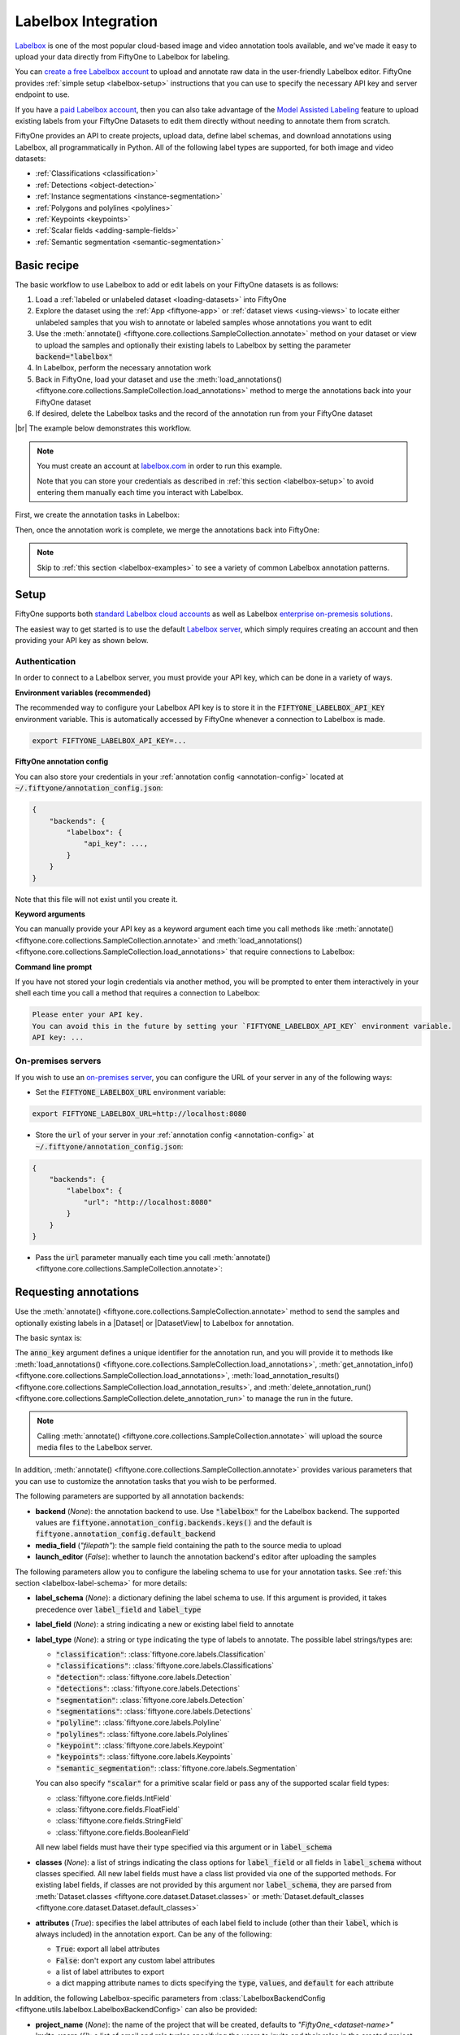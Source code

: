 .. _labelbox-integration:

Labelbox Integration
====================

.. default-role:: code

`Labelbox <https://labelbox.com/>`_ is one of the most popular
cloud-based image and video annotation tools available, and we've made it easy
to upload your data directly from FiftyOne to Labelbox for labeling.

You can `create a free Labelbox account <https://app.labelbox.com/signin>`_
to upload and annotate raw data in the user-friendly Labelbox editor.
FiftyOne provides :ref:`simple setup <labelbox-setup>` instructions
that you can use to specify the necessary API key and server
endpoint to use.

If you have a `paid Labelbox account <https://labelbox.com/pricing>`_, then you
can also take advantage of the 
`Model Assisted Labeling <https://docs.labelbox.com/docs/model-assisted-labeling>`_
feature to upload
existing labels from your FiftyOne Datasets to edit them directly without
needing to annotate them from scratch.

FiftyOne provides an API to create projects, upload data, define label
schemas, and download annotations using Labelbox, all programmatically in Python.
All of the following label types are supported, for both image and video
datasets:


- :ref:`Classifications <classification>`
- :ref:`Detections <object-detection>`
- :ref:`Instance segmentations <instance-segmentation>`
- :ref:`Polygons and polylines <polylines>`
- :ref:`Keypoints <keypoints>`
- :ref:`Scalar fields <adding-sample-fields>`
- :ref:`Semantic segmentation <semantic-segmentation>`

.. image:: /images/integrations/labelbox_example.png
   :alt: labelbox-example
   :align: center

.. _labelbox-basic-recipe:

Basic recipe
____________

The basic workflow to use Labelbox to add or edit labels on your FiftyOne datasets
is as follows:

1) Load a :ref:`labeled or unlabeled dataset <loading-datasets>` into FiftyOne

2) Explore the dataset using the :ref:`App <fiftyone-app>` or
   :ref:`dataset views <using-views>` to locate either unlabeled samples that
   you wish to annotate or labeled samples whose annotations you want to edit

3) Use the
   :meth:`annotate() <fiftyone.core.collections.SampleCollection.annotate>`
   method on your dataset or view to upload the samples and optionally their
   existing labels to Labelbox by setting the parameter `backend="labelbox"`

4) In Labelbox, perform the necessary annotation work

5) Back in FiftyOne, load your dataset and use the
   :meth:`load_annotations() <fiftyone.core.collections.SampleCollection.load_annotations>`
   method to merge the annotations back into your FiftyOne dataset

6) If desired, delete the Labelbox tasks and the record of the annotation run from
   your FiftyOne dataset

|br|
The example below demonstrates this workflow.

.. note::

    You must create an account at `labelbox.com <https://labelbox.com>`_ in order to
    run this example.

    Note that you can store your credentials as described in
    :ref:`this section <labelbox-setup>` to avoid entering them manually each time
    you interact with Labelbox.

First, we create the annotation tasks in Labelbox:

.. code-block:: python
    :linenos:

    import fiftyone as fo
    import fiftyone.zoo as foz
    from fiftyone import ViewField as F

    # Step 1: Load your data into FiftyOne

    dataset = foz.load_zoo_dataset(
        "quickstart", dataset_name="lb-annotation-example"
    )
    dataset.persistent = True

    dataset.evaluate_detections(
        "predictions", gt_field="ground_truth", eval_key="eval"
    )

    # Step 2: Locate a subset of your data requiring annotation

    # Create a view that contains only high confidence false positive model
    # predictions, with samples containing the most false positives first
    most_fp_view = (
        dataset
        .filter_labels("predictions", (F("confidence") > 0.8) & (F("eval") == "fp"))
        .sort_by(F("predictions.detections").length(), reverse=True)
    )

    # Let's edit the ground truth annotations for the sample with the most
    # high confidence false positives
    sample_id = most_fp_view.first().id
    view = dataset.select(sample_id)

    # Step 3: Send samples to Labelbox

    # A unique identifier for this run
    anno_key = "labelbox_basic_recipe"

    view.annotate(
        anno_key,
        backend="labelbox",
        label_field="ground_truth",
        attributes=["iscrowd"],
        launch_editor=True,
    )
    print(dataset.get_annotation_info(anno_key))

    # Step 4: Perform annotation in Labelbox and save the tasks

Then, once the annotation work is complete, we merge the annotations back into
FiftyOne:

.. code-block:: python
    :linenos:

    import fiftyone as fo

    anno_key = "labelbox_basic_recipe"

    # Step 5: Merge annotations back into FiftyOne dataset

    dataset = fo.load_dataset("lb-annotation-example")
    dataset.load_annotations(anno_key)

    # Load the view that was annotated in the App
    view = dataset.load_annotation_view(anno_key)
    session = fo.launch_app(view=view)

    # Step 6: Cleanup

    # Delete tasks from Labelbox
    results = dataset.load_annotation_results(anno_key)
    results.cleanup()

    # Delete run record (not the labels) from FiftyOne
    dataset.delete_annotation_run(anno_key)

.. note::

    Skip to :ref:`this section <labelbox-examples>` to see a variety of common Labelbox
    annotation patterns.

.. _labelbox-setup:

Setup
_____

FiftyOne supports both `standard Labelbox cloud accounts <https://app.labelbox.com/signin>`_ 
as well as Labelbox
`enterprise on-premesis solutions <https://docs.labelbox.com/docs/labelbox-on-premises>`_.

The easiest way to get started is to use the default
`Labelbox server <https://app.labelbox.com/>`_,
which simply requires creating an account and
then providing your API key as shown below.

Authentication
--------------

In order to connect to a Labelbox server, you must provide your API key,
which can be done in a variety of ways.

**Environment variables (recommended)**

The recommended way to configure your Labelbox API key is to store it
in the `FIFTYONE_LABELBOX_API_KEY` environment
variable. This is automatically accessed by FiftyOne whenever a connection
to Labelbox is made.

.. code-block:: shell

    export FIFTYONE_LABELBOX_API_KEY=...

**FiftyOne annotation config**

You can also store your credentials in your
:ref:`annotation config <annotation-config>` located at
`~/.fiftyone/annotation_config.json`:

.. code-block:: text

    {
        "backends": {
            "labelbox": {
                "api_key": ...,
            }
        }
    }

Note that this file will not exist until you create it.

**Keyword arguments**

You can manually provide your API key as a keyword argument each time
you call methods like
:meth:`annotate() <fiftyone.core.collections.SampleCollection.annotate>` and
:meth:`load_annotations() <fiftyone.core.collections.SampleCollection.load_annotations>`
that require connections to Labelbox:

.. code:: python
    :linenos:

    view.annotate(
        anno_key,
        backend="labelbox",
        label_field="ground_truth",
        api_key=...,
    )

**Command line prompt**

If you have not stored your login credentials via another method, you will be
prompted to enter them interactively in your shell each time you call a method
that requires a connection to Labelbox:

.. code:: python
    :linenos:

    view.annotate(anno_key, backend="labelbox", label_field="ground_truth", launch_editor=True)

.. code-block:: text

    Please enter your API key.
    You can avoid this in the future by setting your `FIFTYONE_LABELBOX_API_KEY` environment variable.
    API key: ...

.. _labelbox-on-prem-server:

On-premises servers
-------------------

If you wish to use an
`on-premises server <https://docs.labelbox.com/docs/labelbox-on-premises>`_,
you can configure the URL of your server in any of the following ways:

-   Set the `FIFTYONE_LABELBOX_URL` environment variable:

.. code-block:: shell

    export FIFTYONE_LABELBOX_URL=http://localhost:8080

-   Store the `url` of your server in your
    :ref:`annotation config <annotation-config>` at
    `~/.fiftyone/annotation_config.json`:

.. code-block:: text

    {
        "backends": {
            "labelbox": {
                "url": "http://localhost:8080"
            }
        }
    }

-   Pass the `url` parameter manually each time you call
    :meth:`annotate() <fiftyone.core.collections.SampleCollection.annotate>`:

.. code:: python
    :linenos:

    view.annotate(
        anno_key,
        backend="labelbox",
        label_field="ground_truth",
        url="http://localhost:8080",
        api_key=...,
    )

.. _labelbox-requesting-annotations:

Requesting annotations
______________________

Use the
:meth:`annotate() <fiftyone.core.collections.SampleCollection.annotate>` method
to send the samples and optionally existing labels in a |Dataset| or
|DatasetView| to Labelbox for annotation.

The basic syntax is:

.. code:: python
    :linenos:

    anno_key = "..."
    view.annotate(anno_key, backend="labelbox", ...)

The `anno_key` argument defines a unique identifier for the annotation run, and
you will provide it to methods like
:meth:`load_annotations() <fiftyone.core.collections.SampleCollection.load_annotations>`,
:meth:`get_annotation_info() <fiftyone.core.collections.SampleCollection.load_annotations>`,
:meth:`load_annotation_results() <fiftyone.core.collections.SampleCollection.load_annotation_results>`, and
:meth:`delete_annotation_run() <fiftyone.core.collections.SampleCollection.delete_annotation_run>`
to manage the run in the future.

.. note::

    Calling
    :meth:`annotate() <fiftyone.core.collections.SampleCollection.annotate>`
    will upload the source media files to the Labelbox server.

In addition,
:meth:`annotate() <fiftyone.core.collections.SampleCollection.annotate>`
provides various parameters that you can use to customize the annotation tasks
that you wish to be performed.

The following parameters are supported by all annotation backends:

-   **backend** (*None*): the annotation backend to use. Use `"labelbox"` for the
    Labelbox backend. The supported values are
    `fiftyone.annotation_config.backends.keys()` and the default is
    `fiftyone.annotation_config.default_backend`
-   **media_field** (*"filepath"*): the sample field containing the path to the
    source media to upload
-   **launch_editor** (*False*): whether to launch the annotation backend's
    editor after uploading the samples

The following parameters allow you to configure the labeling schema to use for
your annotation tasks. See :ref:`this section <labelbox-label-schema>` for more
details:

-   **label_schema** (*None*): a dictionary defining the label schema to use.
    If this argument is provided, it takes precedence over `label_field` and
    `label_type`
-   **label_field** (*None*): a string indicating a new or existing label field
    to annotate
-   **label_type** (*None*): a string or type indicating the type of labels to
    annotate. The possible label strings/types are:

    -   `"classification"`: :class:`fiftyone.core.labels.Classification`
    -   `"classifications"`: :class:`fiftyone.core.labels.Classifications`
    -   `"detection"`: :class:`fiftyone.core.labels.Detection`
    -   `"detections"`: :class:`fiftyone.core.labels.Detections`
    -   `"segmentation"`: :class:`fiftyone.core.labels.Detection`
    -   `"segmentations"`: :class:`fiftyone.core.labels.Detections`
    -   `"polyline"`: :class:`fiftyone.core.labels.Polyline`
    -   `"polylines"`: :class:`fiftyone.core.labels.Polylines`
    -   `"keypoint"`: :class:`fiftyone.core.labels.Keypoint`
    -   `"keypoints"`: :class:`fiftyone.core.labels.Keypoints`
    -   `"semantic_segmentation"`: :class:`fiftyone.core.labels.Segmentation`

    You can also specify `"scalar"` for a primitive scalar field or pass any of
    the supported scalar field types:

    -   :class:`fiftyone.core.fields.IntField`
    -   :class:`fiftyone.core.fields.FloatField`
    -   :class:`fiftyone.core.fields.StringField`
    -   :class:`fiftyone.core.fields.BooleanField`

    All new label fields must have their type specified via this argument or in
    `label_schema`
-   **classes** (*None*): a list of strings indicating the class options for
    `label_field` or all fields in `label_schema` without classes specified.
    All new label fields must have a class list provided via one of the
    supported methods. For existing label fields, if classes are not provided
    by this argument nor `label_schema`, they are parsed from
    :meth:`Dataset.classes <fiftyone.core.dataset.Dataset.classes>` or
    :meth:`Dataset.default_classes <fiftyone.core.dataset.Dataset.default_classes>`
-   **attributes** (*True*): specifies the label attributes of each label field
    to include (other than their `label`, which is always included) in the
    annotation export. Can be any of the following:

    -   `True`: export all label attributes
    -   `False`: don't export any custom label attributes
    -   a list of label attributes to export
    -   a dict mapping attribute names to dicts specifying the `type`,
        `values`, and `default` for each attribute

In addition, the following Labelbox-specific parameters from
:class:`LabelboxBackendConfig <fiftyone.utils.labelbox.LabelboxBackendConfig>` can also be
provided:

-   **project_name** (*None*):  the name of the project that will be created,
    defaults to *"FiftyOne_<dataset-name>"*
-   **invite_users** (*[]*): a list of email and role tuples specifying the users
    to invite and their roles in the created project. Options for roles
    are `["LABELER", "REVIEWER", "TEAM_MANAGER", "ADMIN"]`

Coming Soon:

-   **upload_annotations** (*False*): whether to upload annotations to Labelbox.
    This is considered "Model Assisted Labeling" and is only available for paid
    Labelbox accounts

.. _labelbox-label-schema:

Label schema
------------

The `label_schema`, `label_field`, `label_type`, `classes`, and `attributes`
parameters to
:meth:`annotate() <fiftyone.core.collections.SampleCollection.annotate>` allow
you to define the annotation schema that you wish to be used.

The label schema may define new label field(s) that you wish to populate, and
it may also include existing label field(s), in which case you can add, delete,
or edit the existing labels on your FiftyOne dataset.

The `label_schema` argument is the most flexible way to define how to construct
tasks in Labelbox. In its most verbose form, it is a dictionary that defines the
label type, annotation type, possible classes, and possible attributes for each
label field:

.. code:: python
    :linenos:

    anno_key = "..."

    label_schema = {
        "new_field": {
            "type": "classifications",
            "classes": ["class1", "class2"],
            "attributes": {
                "attr1": {
                    "type": "select",
                    "values": ["val1", "val2"],
                },
                "attr2": {
                    "type": "radio",
                    "values": [True, False],
                }
            },
        },
        "existing_field": {
            "classes": ["class3", "class4"],
            "attributes": {
                "attr3": {
                    "type": "text",
                }
            }
        },
    }

    dataset.annotate(anno_key, backend="labelbox", label_schema=label_schema)

You can also define attributes that are specific to certain classes. The
`classes` key contains a list of elements that are either string class names or
a nested dict with separate `classes` and `attributes` that only apply to those
classes. 

In the example below, `attr1` only applies to `class1` and `class2`
while `attr2` applies to all classes.

.. code:: python
    :linenos:

    anno_key = "..."

    label_schema = {
        "new_field": {
            "type": "detections",
            "classes": [
                {
                    "classes": ["class1", "class2"],
                    "attributes": {
                        "attr1": {
                            "type": "select",
                            "values": ["val1", "val2"],
                        }
                     }
                },
                "class3",
                "class4",
            ],
            "attributes": {
                "attr2": {
                    "type": "radio",
                    "values": [True, False],
                }
            },
        },
    }

    dataset.annotate(anno_key, backend="labelbox", label_schema=label_schema)


Alternatively, if you are only editing or creating a single label field, you
can use the `label_field`, `label_type`, `classes`, and `attributes` parameters
to specify the components of the label schema individually:

.. code:: python
    :linenos:

    anno_key = "..."

    label_field = "new_field",
    label_type = "classifications"
    classes = ["class1", "class2"]

    # These are optional
    attributes = {
        "attr1": {
            "type": "select",
            "values": ["val1", "val2"],
        },
        "attr2": {
            "type": "radio",
            "values": [True, False],
        }
    }

    dataset.annotate(
        anno_key,
        backend="labelbox",
        label_field=label_field,
        label_type=label_type,
        classes=classes,
        attributes=attributes,
    )

When you are annotating existing label fields, you can omit some of these
parameters from
:meth:`annotate() <fiftyone.core.collections.SampleCollection.annotate>`, as
FiftyOne can infer the appropriate values to use:

-   **label_type**: if omitted, the |Label| type of the field will be used to
    infer the appropriate value for this parameter
-   **classes**: if omitted, the class lists from the
    :meth:`classes <fiftyone.core.dataset.Dataset.classes>` or
    :meth:`default_classes <fiftyone.core.dataset.Dataset.default_classes>`
    properties of your dataset will be used, if available. Otherwise, the
    observed labels on your dataset will be used to construct a classes list

.. _labelbox-label-attributes:

Label attributes
----------------

The `attributes` parameter allows you to configure whether
:ref:`custom attributes <label-attributes>` beyond the default `label`
attribute are included in the annotation tasks.

When adding new label fields for which you want to include attributes, you must
use the dictionary syntax demonstrated below to define the schema of each
attribute that you wish to label:

.. code:: python
    :linenos:

    anno_key = "..."

    attributes = {
        "occluded": {
            "type": "radio",
            "values": [True, False],
        },
        "weather": {
            "type": "select",
            "values": ["cloudy", "sunny", "overcast"],
        },
        "caption": {
            "type": "text",
        }
    }

    view.annotate(
        anno_key,
        backend="labelbox",
        label_field="new_field",
        label_type="detections",
        classes=["dog", "cat", "person"],
        attributes=attributes,
    )

You can always omit this parameter if you do not require attributes beyond the
default `label`.

For Labelbox, the following `type` values are supported:

-   `text`: a free-form text box. In this case, `values` is unused
-   `select`: a selection dropdown. In this case, `values` is required
-   `radio`: a radio button list UI. In this case, `values` is required
-   `checkbox`: a list of checkboxes. In this case, `values` is required 

When you are annotating existing label fields, the `attributes` parameter can
take additional values:

-   `True` (default): export all custom attributes observed on the existing
    labels, using their observed values to determine the appropriate UI type
    and possible values, if applicable
-   `False`: do not include any custom attributes in the export
-   a list of custom attributes to include in the export
-   a full dictionary syntax described above

.. note::

    Only scalar-valued label attributes are supported. Other attribute types
    like lists, dictionaries, and arrays will be omitted.

.. note:: 

    Unlike CVAT, Labelbox does not support default values for attributes so the
    `default` key on attributes is ignored.

.. _labelbox-loading-annotations:

Loading annotations
___________________

After your annotations tasks in the annotation backend are complete, you can
use the
:meth:`load_annotations() <fiftyone.core.collections.SampleCollection.load_annotations>`
method to download them and merge them back into your FiftyOne dataset.

.. code:: python
    :linenos:

    view.load_annotations(anno_key)

The `anno_key` parameter is the unique identifier for the annotation run that
you provided when calling
:meth:`annotate() <fiftyone.core.collections.SampleCollection.annotate>`. You
can use
:meth:`list_annotation_runs() <fiftyone.core.collections.SampleCollection.list_annotation_runs>`
to see the available keys on a dataset.

.. note::

    By default, calling
    :meth:`load_annotations() <fiftyone.core.collections.SampleCollection.load_annotations>`
    will not delete any information for the run from the annotation backend.

    However, you can pass `cleanup=True` to delete all information associated
    with the run from the backend after the annotations are downloaded.

.. _labelbox-managing-annotation-runs:

Managing annotation runs
________________________

FiftyOne provides a variety of methods that you can use to manage in-progress
or completed annotation runs.

For example, you can call
:meth:`list_annotation_runs() <fiftyone.core.collections.SampleCollection.list_annotation_runs>`
to see the available annotation keys on a dataset:

.. code:: python
    :linenos:

    dataset.list_annotation_runs()

Or, you can use
:meth:`get_annotation_info() <fiftyone.core.collections.SampleCollection.get_annotation_info>`
to retrieve information about the configuration of an annotation run:

.. code:: python
    :linenos:

    info = dataset.get_annotation_info(anno_key)
    print(info)

Use :meth:`load_annotation_results() <fiftyone.core.collections.SampleCollection.load_annotation_results>`
to load the :class:`AnnotationResults <fiftyone.utils.annotations.AnnotationResults>`
instance for an annotation run.

All results objects provide a :class:`cleanup() <fiftyone.utils.annotations.AnnotationResults.cleanup>`
method that you can use to delete all information associated with a run from
the annotation backend.

.. code:: python
    :linenos:

    results = dataset.load_annotation_results(anno_key)
    results.cleanup()

In addition, the
:class:`AnnotationResults <fiftyone.utils.annotations.AnnotationResults>`
subclasses for each backend may provide additional utilities such as support
for programmatically monitoring the status of the annotation tasks in the run.

Finally, you can use
:meth:`delete_annotation_run() <fiftyone.core.collections.SampleCollection.delete_annotation_run>`
to delete the record of an annotation run from your FiftyOne dataset:

.. code:: python
    :linenos:

    dataset.delete_annotation_run(anno_key)

.. note::

    Calling
    :meth:`delete_annotation_run() <fiftyone.core.collections.SampleCollection.delete_annotation_run>`
    only deletes the **record** of the annotation run from your FiftyOne
    dataset; it will not delete any annotations loaded onto your dataset via
    :meth:`load_annotations() <fiftyone.core.collections.SampleCollection.load_annotations>`,
    nor will it delete any associated information from the annotation backend.

.. _labelbox-examples:

Examples
________

This section demonstrates how to perform some common annotation workflows on a
FiftyOne dataset using the Labelbox backend.

.. note::

    All of the examples below assume you have configured your Labelbox server and
    credentials as described in :ref:`this section <labelbox-setup>`.

Adding new label fields
-----------------------

In order to annotate a new label field, you can provide the `label_field`,
`label_type`, and `classes` parameters to
:meth:`annotate() <fiftyone.core.collections.SampleCollection.annotate>` to
define the annotation schema for the field:

.. code:: python
    :linenos:

    import fiftyone as fo
    import fiftyone.zoo as foz

    dataset = foz.load_zoo_dataset("quickstart")
    view = dataset.take(1)

    anno_key = "labelbox_new_field"

    view.annotate(
        anno_key,
        backend="labelbox",
        label_field="new_classifications",
        label_type="classifications",
        classes=["dog", "cat", "person"],
        launch_editor=True,
    )
    print(dataset.get_annotation_info(anno_key))

    # Create annotations in Labelbox

    dataset.load_annotations(anno_key, cleanup=True)
    dataset.delete_annotation_run(anno_key)

Alternatively, you can use the `label_schema` argument to define the same
labeling task:

.. code:: python
    :linenos:

    import fiftyone as fo
    import fiftyone.zoo as foz

    dataset = foz.load_zoo_dataset("quickstart")
    view = dataset.take(1)

    anno_key = "labelbox_new_field"

    label_schema = {
        "new_classifications": {
            "type": "classifications",
            "classes": ["dog", "cat", "person"],
        }
    }

    view.annotate(anno_key, label_schema=label_schema, launch_editor=True)
    print(dataset.get_annotation_info(anno_key))

    # Create annotations in Labelbox

    dataset.load_annotations(anno_key, cleanup=True)
    dataset.delete_annotation_run(anno_key)

.. image:: /images/integrations/labelbox_tag.png
   :alt: labelbox-tag
   :align: center

Modifying an existing label field
---------------------------------

A common use case is to fix annotation mistakes that you discovered in your
datasets through FiftyOne.

While this most easily done by uploading annotations directly to Labelbox,
editing them, and merging them back into FiftyOne. The ability to upload
annotations to Labelbox requires a paid Labelbox account.

Editing annotations with a free Labelbox account
~~~~~~~~~~~~~~~~~~~~~~~~~~~~~~~~~~~~~~~~~~~~~~~~

The suggested way to edit annotations without the ability to upload annotations
is to tag annotations in FiftyOne, upload and reannotate the raw media in
Labelbox, and merge in the updated annotations into FiftyOne while deleting the
old annotations.

By providing an existing label field to the `label_field` parameter, the
Labelbox editor is constructed to automatically allow you to add labels and
attributes matching what exists in the field currently.

.. code:: python
    :linenos:

    import fiftyone as fo
    import fiftyone.zoo as foz

    dataset = foz.load_zoo_dataset("quickstart")
    view = dataset.take(1)

    anno_key = "labelbox_existing_field"

    session = fo.launch_app(view=view)

    # Tag labels to be edited with the tag "edit"

    editing_view = view.match_labels(tags="edit")

    editing_view.annotate(
        anno_key,
        backend="labelbox",
        label_field="ground_truth",
        launch_editor=True,
    )
    print(dataset.get_annotation_info(anno_key))

    # Reannotate the relevant bounding boxes and their attributes in Labelbox

    # Load the edited labels back into FiftyOne
    dataset.load_annotations(anno_key, cleanup=True)

    # Delete the old labels
    dataset.delete_labels(view=editing_view)

    # Cleanup the run
    dataset.delete_annotation_run(anno_key)

|br|
The above code snippet will infer the possible classes and label attributes
from your FiftyOne dataset. However, the `classes` and `attributes` parameters
can be used to annotate new classes and/or attributes:

Uploading annotations to Labelbox
~~~~~~~~~~~~~~~~~~~~~~~~~~~~~~~~~

**Coming Soon**

If you have a paid Labelbox account, you can upload annotations with the "Model
Assisted Labeling" feature. 

You can easily edit the labels in an existing field of your FiftyOne dataset
by simply passing the name of the field via the `label_field` parameter of
:meth:`annotate() <fiftyone.core.collections.SampleCollection.annotate>`:

.. code:: python
    :linenos:

    import fiftyone as fo
    import fiftyone.zoo as foz

    dataset = foz.load_zoo_dataset("quickstart")
    view = dataset.take(1)

    anno_key = "labelbox_existing_field"

    view.annotate(
        anno_key,
        backend="labelbox",
        label_field="ground_truth",
        launch_editor=True,
    )
    print(dataset.get_annotation_info(anno_key))

    # Modify/add/delete bounding boxes and their attributes in Labelbox

    dataset.load_annotations(anno_key, cleanup=True)
    dataset.delete_annotation_run(anno_key)

.. image:: /images/integrations/labelbox_example.png
   :alt: labelbox-example
   :align: center

|br|
The above code snippet will infer the possible classes and label attributes
from your FiftyOne dataset. However, the `classes` and `attributes` parameters
can be used to annotate new classes and/or attributes:

.. code:: python
    :linenos:

    import fiftyone as fo
    import fiftyone.zoo as foz

    dataset = foz.load_zoo_dataset("quickstart")
    view = dataset.take(1)

    anno_key = "labelbox_existing_field"

    # The list of possible `label` values
    classes = ["person", "dog", "cat", "helicopter"]

    # Details for the existing `iscrowd` attribute are automatically inferred
    # A new `attr2` attribute is also added
    attributes = {
        "iscrowd": {},
        "attr2": {
            "type": "select",
            "values": ["val1", "val2"],
        }
    }

    view.annotate(
        anno_key,
        backend="labelbox",
        label_field="ground_truth",
        classes=classes,
        attributes=attributes,
        launch_editor=True,
    )
    print(dataset.get_annotation_info(anno_key))

    # Modify/add/delete bounding boxes and their attributes in Labelbox

    dataset.load_annotations(anno_key, cleanup=True)
    dataset.delete_annotation_run(anno_key)

.. image:: /images/integrations/labelbox_new_class.png
   :alt: labelbox-new-class
   :align: center

Annotating multiple fields
--------------------------

The `label_schema` argument allows you to define annotation tasks for multiple
fields at once:

.. code:: python
    :linenos:

    import fiftyone as fo
    import fiftyone.zoo as foz

    dataset = foz.load_zoo_dataset("quickstart")
    view = dataset.take(1)

    anno_key = "labelbox_multiple_fields"

    # The details for existing `ground_truth` field are inferred
    # A new field `new_keypoints` is also added
    label_schema = {
        "ground_truth": {},
        "new_keypoints": {
            "type": "keypoints",
            "classes": ["person", "cat", "dog", "food"],
            "attributes": {
                "occluded": {
                    "type": "select",
                    "values": [True, False],
                }
            }
        }
    }

    view.annotate(
        anno_key,
        backend="labelbox",
        label_schema=label_schema,
        launch_editor=True,
    )
    print(dataset.get_annotation_info(anno_key))

    # Add annotations in both Labelbox tasks that were created

    dataset.load_annotations(anno_key, cleanup=True)
    dataset.delete_annotation_run(anno_key)

.. note::

    Unlike CVAT, multiple fields can be annotated in one Labelbox project since
    the editor allows different label field names to be separately listed. 

.. image:: /images/integrations/labelbox_multiple_fields.png
   :alt: labelbox-multiple-fields
   :align: center

Unexpected annotations
----------------------

The :meth:`annotate() <fiftyone.core.collections.SampleCollection.annotate>`
method allows you to define the annotation schema that should be followed in
Labelbox. However, you or your annotators may "violate" this schema by adding
annotations whose types differ from the pre-configured tasks.

For example, suppose you upload a |Detections| field to Labelbox for editing, but
then polyline annotations are added instead. In such cases, the
:meth:`load_annotations() <fiftyone.core.collections.SampleCollection.load_annotations>`
method will present a command prompt asking you what field(s) (if any) to store
these unexpected new labels in:

.. code:: python
    :linenos:

    import fiftyone as fo
    import fiftyone.zoo as foz

    dataset = foz.load_zoo_dataset("quickstart")
    view = dataset.take(1)

    anno_key = "labelbox_unexpected"

    view.annotate(
        anno_key,
        backend="labelbox",
        label_field="ground_truth",
        launch_editor=True,
    )
    print(dataset.get_annotation_info(anno_key))

    # Add some polyline annotations in Labelbox (wrong type!)

    # You will be prompted for a field in which to store the polylines
    dataset.load_annotations(anno_key, cleanup=True)
    dataset.delete_annotation_run(anno_key)

.. image:: /images/integrations/labelbox_polyline.png
   :alt: labelbox-polyline
   :align: center

Assigning users 
---------------

Every Labelbox account allows you to specify the organization that you are a
part of. When projects are created, members of this organization can be
assigned to different roles to projects or within the organization as a whole.

When using the Labelbox backend, you can provide the optional `invite_users` parameter
to :meth:`annotate() <fiftyone.core.collections.SampleCollection.annotate>` to
specify the members of the project that will be created and their roles.

This parameter accepts a list of tuples containing `(email, role)` where the
options for roles are the following strings:

- `LABELER`
- `REVIEWER`
- `TEAM_MANAGER`
- `ADMIN`

If the invited users are not part of your organization, they will receive an
email invite to join it. If they are part of your organization, they will
automatically be assigned to the newly created project.

.. note::

    Only a limited number of users can be in any organization. This limit changes
    depending on your Labelbox plan.

.. code:: python
    :linenos:

    import fiftyone as fo
    import fiftyone.zoo as foz

    dataset = foz.load_zoo_dataset("quickstart")
    view = dataset.take(5)

    anno_key = "labelbox_assign_users"

    invite_users = [
        ("fiftyone_labelbox_user1@gmail.com", "LABELER"),
        ("fiftyone_labelbox_user2@gmail.com", "REVIEWER"),
        ("fiftyone_labelbox_user3@gmail.com", "TEAM_MANAGER"),
    ]

    # Set up the Labelbox editor to annotate
    # existing "ground_truth" labels and
    # a new "keypoints" field
    label_schema = {
        "ground_truth": {},
        "keypoints": {
            "type": "keypoints",
            "classes": ["person"],
        }
    }

    view.annotate(
        anno_key,
        backend="labelbox",
        label_schema=label_schema,
        invite_users=invite_users,
        launch_editor=True,
    )
    print(dataset.get_annotation_info(anno_key))

    # Cleanup
    results = dataset.load_annotation_results(anno_key)
    results.cleanup()
    dataset.delete_annotation_run(anno_key)

Scalar labels
-------------

|Label| fields are the preferred way to store information for common tasks
such as classification and detection in your FiftyOne datasets. However, you
can also store Labelbox annotations in scalar fields of type `float`, `int`, `str`,
or  `bool`.

When storing annotations in scalar fields, the `label_field` parameter is still
used to define the name of the field, but the `classes` argument is now
optional and the `attributes` argument is unused.

If `classes` are provided, you will be able to select from these values in
Labelbox; otherwise, the Labelbox tag will show the `label_field` name and you must
enter the appropriate scalar in the `value` attribute of the tag.

.. code:: python
    :linenos:

    import fiftyone as fo
    import fiftyone.zoo as foz

    dataset = foz.load_zoo_dataset("quickstart")
    view = dataset.take(1)

    anno_key = "labelbox_scalar_fields"

    # Create two scalar fields, one with classes and one without
    label_schema = {
        "scalar1": {
            "type": "scalar",
        },
        "scalar2": {
            "type": "scalar",
            "classes": ["class1", "class2", "class3"],
        }
    }

    view.annotate(
        anno_key,
        backend="labelbox",
        label_schema=label_schema,
        launch_editor=True,
    )
    print(dataset.get_annotation_info(anno_key))

    # Cleanup
    results = dataset.load_annotation_results(anno_key)
    results.cleanup()
    dataset.delete_annotation_run(anno_key)

.. image:: /images/integrations/labelbox_scalar.png
   :alt: labelbox-scalar
   :align: center

Uploading alternate media
-------------------------

In some cases, you may want to upload media files other than those stored in
the `filepath` field of your dataset's samples for annotation. For example,
you may have a dataset with personal information like faces or license plates
that must be anonymized before uploading for annotation.

The recommended approach in this case is to store the alternative media files
for each sample on disk and record these paths in a new field of your FiftyOne
dataset. You can then specify this field via the `media_field` parameter of
:meth:`annotate() <fiftyone.core.collections.SampleCollection.annotate>`.

For example, let's upload some blurred images to Labelbox for annotation:

.. code:: python
    :linenos:

    import os
    import cv2

    import fiftyone as fo
    import fiftyone.zoo as foz

    dataset = foz.load_zoo_dataset("quickstart")
    view = dataset.take(1)

    anno_key = "labelbox_alt_media"

    alt_dir = "/tmp/blurred"
    if not os.path.exists(alt_dir):
        os.makedirs(alt_dir)

    # Blur images
    for sample in view:
        filepath = sample.filepath
        alt_filepath = os.path.join(alt_dir, os.path.basename(filepath))

        img = cv2.imread(filepath)
        cv2.imwrite(alt_filepath, cv2.blur(img, (20, 20)))

        sample["alt_filepath"] = alt_filepath
        sample.save()

    view.annotate(
        anno_key,
        backend="labelbox",
        label_field="ground_truth",
        media_field="alt_filepath",
        launch_editor=True,
    )
    print(dataset.get_annotation_info(anno_key))

    # Create annotations in Labelbox

    dataset.load_annotations(anno_key, cleanup=True)
    dataset.delete_annotation_run(anno_key)

.. image:: /images/integrations/labelbox_alt_media.png
   :alt: labelbox-alt-media
   :align: center

.. _labelbox-annotating-videos:

Annotating videos
_________________

You can annotate for video datasets using the Labelbox backend
through the
:meth:`annotate() <fiftyone.core.collections.SampleCollection.annotate>`
method.

All Labelbox label types except `tags` provide an option to annotate **tracks** in
videos, which captures the identity of a single object as it moves through the
video. These tracks are stored in the `index` field of the |Label| instances
when you import the annotations into FiftyOne.

Note that Labelbox does not provide a straightforward way to annotate frame-level
classification labels. Instead, we recommend that you use sample-level fields
to record classifications for your video datasets.

.. note::

    Prepend `"frames."` to reference frame-level fields when calling
    :meth:`annotate() <fiftyone.core.collections.SampleCollection.annotate>`.

.. code:: python
    :linenos:

    import fiftyone as fo
    import fiftyone.zoo as foz

    dataset = foz.load_zoo_dataset("quickstart-video")
    view = dataset.take(1)

    anno_key = "labelbox_video"

    # Send frame-level detections to Labelbox
    view.annotate(
        anno_key,
        backend="labelbox",
        label_field="frames.detections",
        launch_editor=True,
    )
    print(dataset.get_annotation_info(anno_key))

    # Edit annotations in Labelbox...

    # Merge edits back in
    dataset.load_annotations(anno_key)

    # Load the view that was annotated in the App
    view = dataset.load_annotation_view(anno_key)
    session = fo.launch_app(view=view)

    # Cleanup
    results = dataset.load_annotation_results(anno_key)
    results.cleanup()
    dataset.delete_annotation_run(anno_key)

.. image:: /images/integrations/labelbox_video.png
   :alt: labelbox-video
   :align: center

.. _labelbox-utils:

Additional utilities
____________________

You can perform additional Labelbox-specific operations to monitor the progress
of an annotation project initiated by
:meth:`annotate() <fiftyone.core.collections.SampleCollection.annotate>` via
the returned
:class:`LabelboxAnnotationResults <fiftyone.utils.labelbox.LabelboxAnnotationResults>`
instance.

The sections below highlight some common actions that you may want to perform.

Viewing project status
----------------------

You can use the
:meth:`get_status() <fiftyone.utils.labelbox.LabelboxAnnotationResults.get_status>` and
:meth:`print_status() <fiftyone.utils.labelbox.LabelboxAnnotationResults.print_status>`
methods to get information about the current status of the project for that annotation run:

.. code:: python
    :linenos:

    import fiftyone as fo
    import fiftyone.zoo as foz

    dataset = foz.load_zoo_dataset("quickstart")
    view = dataset.take(3)

    anno_key = "labelbox_status"

    view.annotate(
        anno_key,
        backend="labelbox",
        label_field="ground_truth",
    )

    results = dataset.load_annotation_results(anno_key)
    results.print_status()

    results.cleanup()
    dataset.delete_annotation_run(anno_key)

.. code-block:: text

    Project: FiftyOne_quickstart
            ID: cktixtv70e8zm0yba501v0ltz
            Created at: 2021-09-13 17:46:21+00:00
            Updated at: 2021-09-13 17:46:24+00:00
            Members:
    
                    User: user1 
                        Role: Admin
                        ID: ckl137jfiss1c07320dacd81l
                        Nickname: user1
                        Email: USER1_EMAIL@email.com

                    User: user2
                        Role: Labeler
                        Name: FIRSTNAME LASTNAME
                        ID: ckl137jfiss1c07320dacd82y
                        Email: USER2_EMAIL@email.com

            Reviews:
                    Positive: 2
                    Zero: 0
                    Negative: 1

Deleting projects
-----------------

You can use 
:meth:`delete_projects() <fiftyone.utils.labelbox.LabelboxAnnotationAPI.delete_projects>`
or
:meth:`delete_project() <fiftyone.utils.labelbox.LabelboxAnnotationAPI.delete_project>`
method to delete specific Labelbox project(s) associated with an annotation
run. Use the `delete_datasets=True` flag to also delete the corresponding
datasets that were created.

.. code:: python
    :linenos:

    import fiftyone as fo
    import fiftyone.zoo as foz

    dataset = foz.load_zoo_dataset("quickstart")
    view = dataset.take(1)

    anno_key = "labelbox_delete_tasks"

    view.annotate(anno_key, backend="labelbox", label_field="ground_truth")

    results = dataset.load_annotation_results(anno_key)
    api = results.connect_to_api()

    print(results.project_id)
    # "bktes8fl60p4s0yba11npdjwm"

    api.delete_project(results.project_id, delete_datasets=True)

    # OR
    
    api.delete_projects([results.project_id], delete_datasets=True)


    # List all projects or datasets associated with your Labelbox account
    project_ids = api.list_projects()
    dataset_ids = api.list_datasets()

    # Delete all projects and datsets from your Labelbox account
    api.delete_projects(project_ids_to_delete)
    api.delete_datasets(dataset_ids_to_delete)

